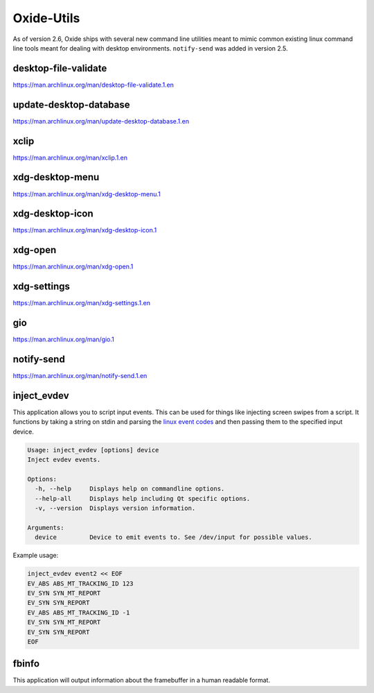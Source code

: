 ===========
Oxide-Utils
===========

As of version 2.6, Oxide ships with several new command line utilities meant to mimic common
existing linux command line tools meant for dealing with desktop environments. ``notify-send``
was added in version 2.5.

desktop-file-validate
=====================

https://man.archlinux.org/man/desktop-file-validate.1.en

update-desktop-database
=======================

https://man.archlinux.org/man/update-desktop-database.1.en

xclip
=====

https://man.archlinux.org/man/xclip.1.en

xdg-desktop-menu
================

https://man.archlinux.org/man/xdg-desktop-menu.1

xdg-desktop-icon
================

https://man.archlinux.org/man/xdg-desktop-icon.1

xdg-open
========

https://man.archlinux.org/man/xdg-open.1

xdg-settings
============

https://man.archlinux.org/man/xdg-settings.1.en

gio
===

https://man.archlinux.org/man/gio.1

notify-send
===========

https://man.archlinux.org/man/notify-send.1.en

inject_evdev
============

This application allows you to script input events. This can be used for things like injecting screen swipes from a script. It functions by taking a string on stdin and parsing the `linux event codes <https://www.kernel.org/doc/html/v5.4/input/event-codes.html>`_ and then passing them to the specified input device.

.. code:: shell

  Usage: inject_evdev [options] device
  Inject evdev events.

  Options:
    -h, --help     Displays help on commandline options.
    --help-all     Displays help including Qt specific options.
    -v, --version  Displays version information.

  Arguments:
    device         Device to emit events to. See /dev/input for possible values.


Example usage:

.. code:: bash

  inject_evdev event2 << EOF
  EV_ABS ABS_MT_TRACKING_ID 123
  EV_SYN SYN_MT_REPORT
  EV_SYN SYN_REPORT
  EV_ABS ABS_MT_TRACKING_ID -1
  EV_SYN SYN_MT_REPORT
  EV_SYN SYN_REPORT
  EOF


fbinfo
======

This application will output information about the framebuffer in a human readable format.
